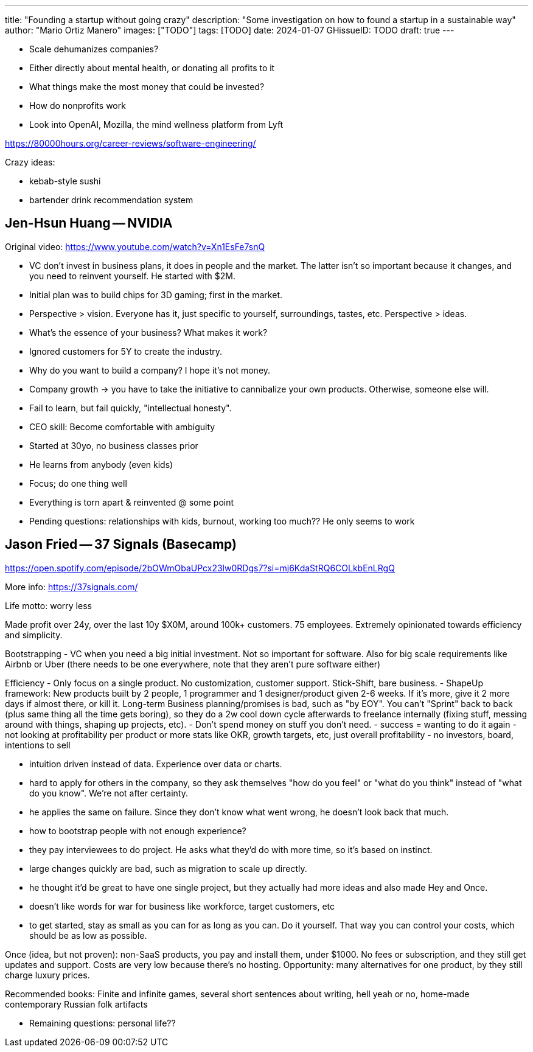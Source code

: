 ---
title: "Founding a startup without going crazy"
description: "Some investigation on how to found a startup in a sustainable way"
author: "Mario Ortiz Manero"
images: ["TODO"]
tags: [TODO]
date: 2024-01-07
GHissueID: TODO
draft: true
---

* Scale dehumanizes companies?
* Either directly about mental health, or donating all profits to it
  * What things make the most money that could be invested?
* How do nonprofits work
* Look into OpenAI, Mozilla, the mind wellness platform from Lyft

https://80000hours.org/career-reviews/software-engineering/

Crazy ideas:

- kebab-style sushi
- bartender drink recommendation system

== Jen-Hsun Huang -- NVIDIA

Original video: https://www.youtube.com/watch?v=Xn1EsFe7snQ

- VC don't invest in business plans, it does in people and the market. The
  latter isn't so important because it changes, and you need to reinvent
  yourself. He started with $2M.
- Initial plan was to build chips for 3D gaming; first in the market.
- Perspective > vision. Everyone has it, just specific to yourself,
  surroundings, tastes, etc. Perspective > ideas.
- What's the essence of your business? What makes it work?
- Ignored customers for 5Y to create the industry.
- Why do you want to build a company? I hope it's not money.
- Company growth -> you have to take the initiative to cannibalize your own
  products. Otherwise, someone else will.
- Fail to learn, but fail quickly, "intellectual honesty".
- CEO skill: Become comfortable with ambiguity
- Started at 30yo, no business classes prior
- He learns from anybody (even kids)
- Focus; do one thing well
- Everything is torn apart & reinvented @ some point

- Pending questions: relationships with kids, burnout, working too much?? He
  only seems to work

== Jason Fried -- 37 Signals (Basecamp)

https://open.spotify.com/episode/2bOWmObaUPcx23lw0RDgs7?si=mj6KdaStRQ6COLkbEnLRgQ

More info: https://37signals.com/

Life motto: worry less 

Made profit over 24y, over the last 10y $X0M, around 100k+ customers. 75 employees. Extremely opinionated towards efficiency and simplicity.

Bootstrapping
- VC when you need a big initial investment. Not so important for software. Also for big scale requirements like Airbnb or Uber (there needs to be one everywhere, note that they aren't pure software either)

Efficiency
- Only focus on a single product. No customization, customer support. Stick-Shift, bare business.
- ShapeUp framework: New products built by 2 people, 1 programmer and 1 designer/product given 2-6 weeks. If it's more, give it 2 more days if almost there, or kill it. Long-term Business planning/promises is bad, such as "by EOY". You can't "Sprint" back to back (plus same thing all the time gets boring), so they do a 2w cool down cycle afterwards to freelance internally (fixing stuff, messing around with things, shaping up projects, etc).
- Don't spend money on stuff you don't need.
- success = wanting to do it again
- not looking at profitability per product or more stats like OKR, growth targets, etc, just overall profitability 
- no investors, board, intentions to sell

- intuition driven instead of data. Experience over data or charts.
- hard to apply for others in the company, so they ask themselves "how do you feel" or "what do you think" instead of "what do you know". We're not after certainty.
- he applies the same on failure. Since they don't know what went wrong, he doesn't look back that much.
- how to bootstrap people with not enough experience?
- they pay interviewees to do project. He asks what they'd do with more time, so it's based on instinct.

- large changes quickly are bad, such as migration to scale up directly.
- he thought it'd be great to have one single project, but they actually had more ideas and also made Hey and Once.
- doesn't like words for war for business like workforce, target customers, etc
- to get started, stay as small as you can for as long as you can. Do it yourself. That way you can control your costs, which should be as low as possible.

Once (idea, but not proven): non-SaaS products, you pay and install them, under $1000. No fees or subscription, and they still get updates and support. Costs are very low because there's no hosting. Opportunity: many alternatives for one product, by they still charge luxury prices.


Recommended books: Finite and infinite games, several short sentences about writing, hell yeah or no, home-made contemporary Russian folk artifacts 

* Remaining questions: personal life??
